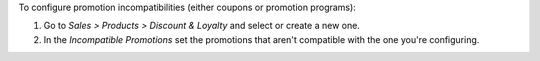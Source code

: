 To configure promotion incompatibilities (either coupons or promotion programs):

#. Go to *Sales > Products > Discount & Loyalty* and select or create a new one.
#. In the *Incompatible Promotions* set the promotions that aren't compatible with the
   one you're configuring.
